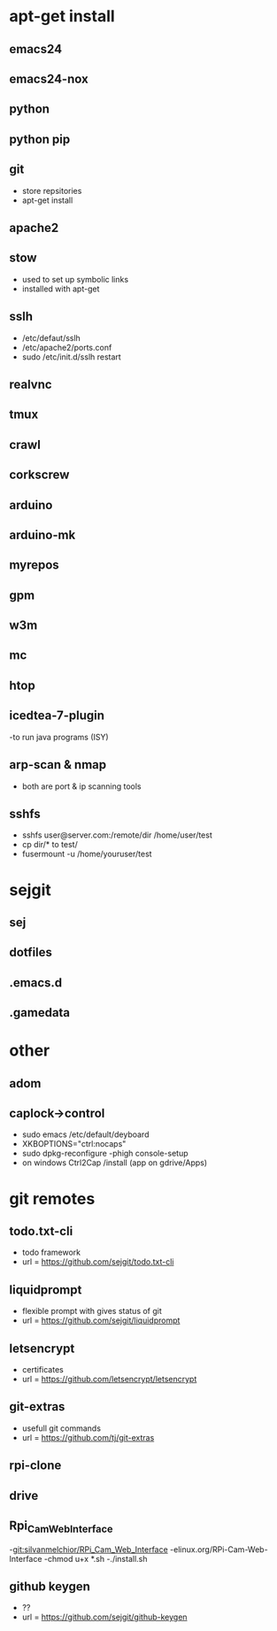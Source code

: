 # dependancies.org
# file to list dependancies
# might not be complete as started late
# 2016 03 18
# 2016 06 14 htop
# 2016 11 04 cleanup

* apt-get install
** emacs24
** emacs24-nox
** python
** python pip
** git
- store repsitories
- apt-get install
** apache2
** stow
- used to set up symbolic links
- installed with apt-get
** sslh
- /etc/defaut/sslh
- /etc/apache2/ports.conf
- sudo /etc/init.d/sslh restart
** realvnc
** tmux

** crawl
** corkscrew
** arduino
** arduino-mk
** myrepos
** gpm
** w3m
** mc
** htop
** icedtea-7-plugin
-to run java programs (ISY)

** arp-scan & nmap
- both are port & ip scanning tools
** sshfs
- sshfs user@server.com:/remote/dir /home/user/test
- cp dir/* to test/
- fusermount -u /home/youruser/test

* sejgit
** sej
** dotfiles
** .emacs.d
** .gamedata


* other
** adom
** caplock->control
- sudo emacs /etc/default/deyboard
- XKBOPTIONS="ctrl:nocaps"
- sudo dpkg-reconfigure -phigh console-setup
- on windows Ctrl2Cap /install (app on gdrive/Apps)
* git remotes
** todo.txt-cli
- todo framework
- url = https://github.com/sejgit/todo.txt-cli
** liquidprompt
- flexible prompt with gives status of git
- url = https://github.com/sejgit/liquidprompt
** letsencrypt
- certificates
- url = https://github.com/letsencrypt/letsencrypt
** git-extras
- usefull git commands
- url = https://github.com/tj/git-extras
** rpi-clone
** drive
** Rpi_Cam_Web_Interface
-git:silvanmelchior/RPi_Cam_Web_Interface
-elinux.org/RPi-Cam-Web-Interface
-chmod u+x *.sh
-./install.sh
** github keygen
- ??
- url = https://github.com/sejgit/github-keygen


